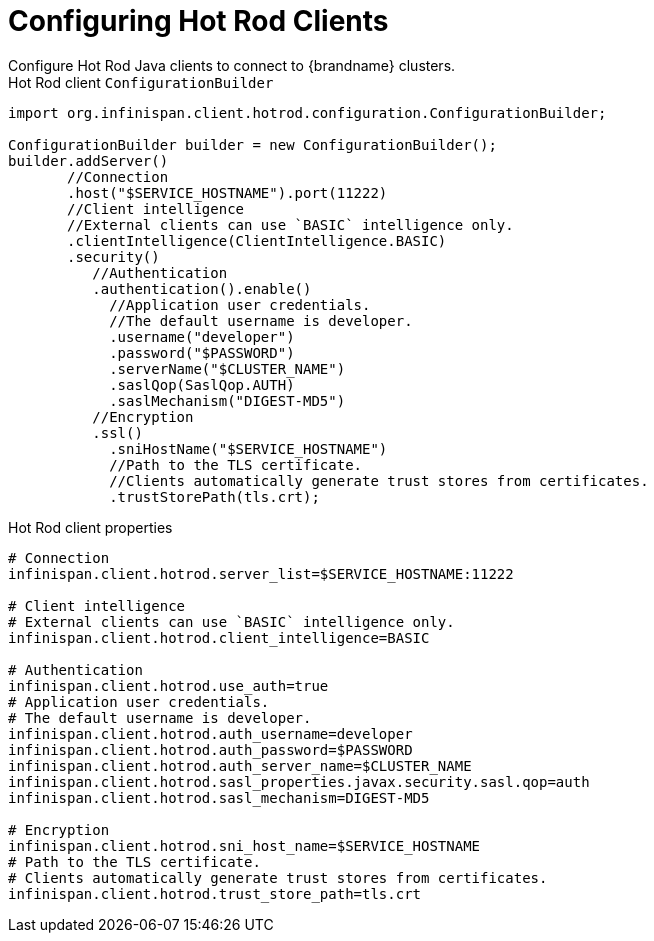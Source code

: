 = Configuring Hot Rod Clients
Configure Hot Rod Java clients to connect to {brandname} clusters.

.Hot Rod client `ConfigurationBuilder`

[source,java,options="nowrap"]
----
import org.infinispan.client.hotrod.configuration.ConfigurationBuilder;

ConfigurationBuilder builder = new ConfigurationBuilder();
builder.addServer()
       //Connection
       .host("$SERVICE_HOSTNAME").port(11222)
       //Client intelligence
       //External clients can use `BASIC` intelligence only.
       .clientIntelligence(ClientIntelligence.BASIC)
       .security()
          //Authentication
          .authentication().enable()
            //Application user credentials.
            //The default username is developer.
            .username("developer")
            .password("$PASSWORD")
            .serverName("$CLUSTER_NAME")
            .saslQop(SaslQop.AUTH)
            .saslMechanism("DIGEST-MD5")
          //Encryption
          .ssl()
            .sniHostName("$SERVICE_HOSTNAME")
            //Path to the TLS certificate.
            //Clients automatically generate trust stores from certificates.
            .trustStorePath​(tls.crt);
----

.Hot Rod client properties

[source,options="nowrap"]
----
# Connection
infinispan.client.hotrod.server_list=$SERVICE_HOSTNAME:11222

# Client intelligence
# External clients can use `BASIC` intelligence only.
infinispan.client.hotrod.client_intelligence=BASIC

# Authentication
infinispan.client.hotrod.use_auth=true
# Application user credentials.
# The default username is developer.
infinispan.client.hotrod.auth_username=developer
infinispan.client.hotrod.auth_password=$PASSWORD
infinispan.client.hotrod.auth_server_name=$CLUSTER_NAME
infinispan.client.hotrod.sasl_properties.javax.security.sasl.qop=auth
infinispan.client.hotrod.sasl_mechanism=DIGEST-MD5

# Encryption
infinispan.client.hotrod.sni_host_name=$SERVICE_HOSTNAME
# Path to the TLS certificate.
# Clients automatically generate trust stores from certificates.
infinispan.client.hotrod.trust_store_path=tls.crt
----
